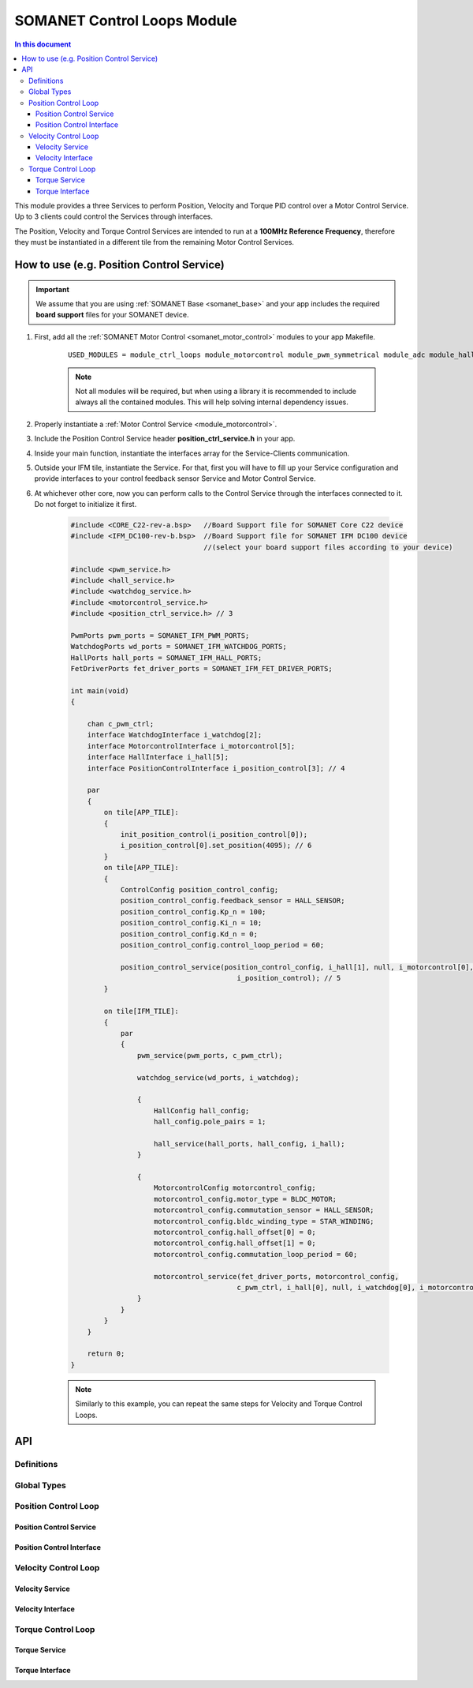 .. _module_ctrl_loops:

=============================
SOMANET Control Loops Module 
=============================

.. contents:: In this document
    :backlinks: none
    :depth: 3

This module provides a three Services to perform Position, Velocity and Torque
PID control over a Motor Control Service. Up to 3 clients could control the Services
through interfaces.

The Position, Velocity and Torque Control Services are intended to run at a **100MHz Reference Frequency**,
therefore they must be instantiated in a different tile from the remaining Motor Control Services.

.. cssclass:: github

  `See Module on Public Repository <https://github.com/synapticon/sc_sncn_motorcontrol/tree/master/module_ctrl_loops>`_

How to use (e.g. Position Control Service)
=========================================


.. important:: We assume that you are using :ref:`SOMANET Base <somanet_base>` and your app includes the required **board support** files for your SOMANET device.
          
.. seealso:: 
    You might find useful the **BLDC/Brushed DC Position, Velocity and Torque Control Demo** example apps, which illustrate the use of this module: 
    
    * :ref:`BLDC Position Control Demo <bldc_position_control_demo>`
    * :ref:`BLDC Position Control Demo <bldc_velocity_control_demo>`
    * :ref:`BLDC Torque Control Demo <bldc_torque_control_demo>`
    * :ref:`Brushed DC Position Control Demo <brushed_dc_position_control_demo>`
    * :ref:`Brushed DC Velocity Control Demo <brushed_dc_velocity_control_demo>`

1. First, add all the :ref:`SOMANET Motor Control <somanet_motor_control>` modules to your app Makefile.

    ::

        USED_MODULES = module_ctrl_loops module_motorcontrol module_pwm_symmetrical module_adc module_hall module_misc module_profile module_qei module_gpio module_watchdog module_board-support

    .. note:: Not all modules will be required, but when using a library it is recommended to include always all the contained modules. 
              This will help solving internal dependency issues.

2. Properly instantiate a :ref:`Motor Control Service <module_motorcontrol>`.

3. Include the Position Control Service header **position_ctrl_service.h** in your app. 

4. Inside your main function, instantiate the interfaces array for the Service-Clients communication.

5. Outside your IFM tile, instantiate the Service. For that, first you will have to fill up your Service configuration and provide interfaces to your control feedback sensor Service and Motor Control Service.

6. At whichever other core, now you can perform calls to the Control Service through the interfaces connected to it. Do not forget to initialize it first.

    .. code-block:: C

        #include <CORE_C22-rev-a.bsp>   //Board Support file for SOMANET Core C22 device 
        #include <IFM_DC100-rev-b.bsp>  //Board Support file for SOMANET IFM DC100 device 
                                        //(select your board support files according to your device)

        #include <pwm_service.h>
        #include <hall_service.h>
        #include <watchdog_service.h>
        #include <motorcontrol_service.h>
        #include <position_ctrl_service.h> // 3

        PwmPorts pwm_ports = SOMANET_IFM_PWM_PORTS;
        WatchdogPorts wd_ports = SOMANET_IFM_WATCHDOG_PORTS;
        HallPorts hall_ports = SOMANET_IFM_HALL_PORTS;
        FetDriverPorts fet_driver_ports = SOMANET_IFM_FET_DRIVER_PORTS;

        int main(void)
        {

            chan c_pwm_ctrl;            
            interface WatchdogInterface i_watchdog[2];
            interface MotorcontrolInterface i_motorcontrol[5];
            interface HallInterface i_hall[5];
            interface PositionControlInterface i_position_control[3]; // 4

            par
            {
                on tile[APP_TILE]:
                {
                    init_position_control(i_position_control[0]);
                    i_position_control[0].set_position(4095); // 6
                }
                on tile[APP_TILE]:
                {
                    ControlConfig position_control_config;
                    position_control_config.feedback_sensor = HALL_SENSOR;
                    position_control_config.Kp_n = 100;    
                    position_control_config.Ki_n = 10;    
                    position_control_config.Kd_n = 0;    
                    position_control_config.control_loop_period = 60;

                    position_control_service(position_control_config, i_hall[1], null, i_motorcontrol[0],
                                                i_position_control); // 5
                }

                on tile[IFM_TILE]:
                {
                    par
                    {
                        pwm_service(pwm_ports, c_pwm_ctrl);

                        watchdog_service(wd_ports, i_watchdog);

                        {
                            HallConfig hall_config;
                            hall_config.pole_pairs = 1;

                            hall_service(hall_ports, hall_config, i_hall);
                        }

                        {
                            MotorcontrolConfig motorcontrol_config;
                            motorcontrol_config.motor_type = BLDC_MOTOR;
                            motorcontrol_config.commutation_sensor = HALL_SENSOR;
                            motorcontrol_config.bldc_winding_type = STAR_WINDING;
                            motorcontrol_config.hall_offset[0] = 0;
                            motorcontrol_config.hall_offset[1] = 0;
                            motorcontrol_config.commutation_loop_period = 60;

                            motorcontrol_service(fet_driver_ports, motorcontrol_config,
                                                c_pwm_ctrl, i_hall[0], null, i_watchdog[0], i_motorcontrol);
                        }
                    }
                }
            }

            return 0;
        }

    .. note:: Similarly to this example, you can repeat the same steps for Velocity and Torque Control Loops. 

API
===

Definitions
-------------

.. doxygendefine:: PID_DENOMINATOR

Global Types
-------------

.. doxygenstruct:: ControlConfig

Position Control Loop
---------------------

Position Control Service
````````````````````````

.. doxygenfunction:: init_position_control
.. doxygenfunction:: position_control_service
.. doxygenfunction:: position_limit

Position Control Interface
``````````````````````````

.. doxygeninterface:: PositionControlInterface


Velocity Control Loop
---------------------

Velocity Service
````````````````

.. doxygenfunction:: init_velocity_control
.. doxygenfunction:: velocity_control_service
.. doxygenfunction:: max_speed_limit

Velocity Interface
``````````````````

.. doxygeninterface:: VelocityControlInterface

Torque Control Loop
-------------------

Torque Service
````````````````
.. doxygenfunction:: init_torque_control
.. doxygenfunction:: torque_control_service
.. doxygenfunction:: torque_limit

Torque Interface
````````````````
.. doxygeninterface:: TorqueControlInterface
